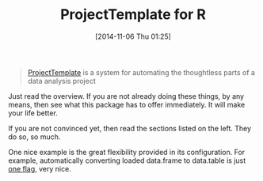 #+POSTID: 9295
#+DATE: [2014-11-06 Thu 01:25]
#+OPTIONS: toc:nil num:nil todo:nil pri:nil tags:nil ^:nil TeX:nil
#+CATEGORY: Link
#+TAGS: R-Project
#+TITLE: ProjectTemplate for R

#+BEGIN_QUOTE
  [[http://projecttemplate.net/index.html][ProjectTemplate]] is a system for automating the thoughtless parts of a data analysis project
#+END_QUOTE



Just read the overview. If you are not already doing these things, by any means, then see what this package has to offer immediately. It will make your life better.

If you are not convinced yet, then read the sections listed on the left. They do so, so much. 

One nice example is the great flexibility provided in its configuration. For example, automatically converting loaded data.frame to data.table is just [[http://projecttemplate.net/configuring.html][one flag]], very nice.




